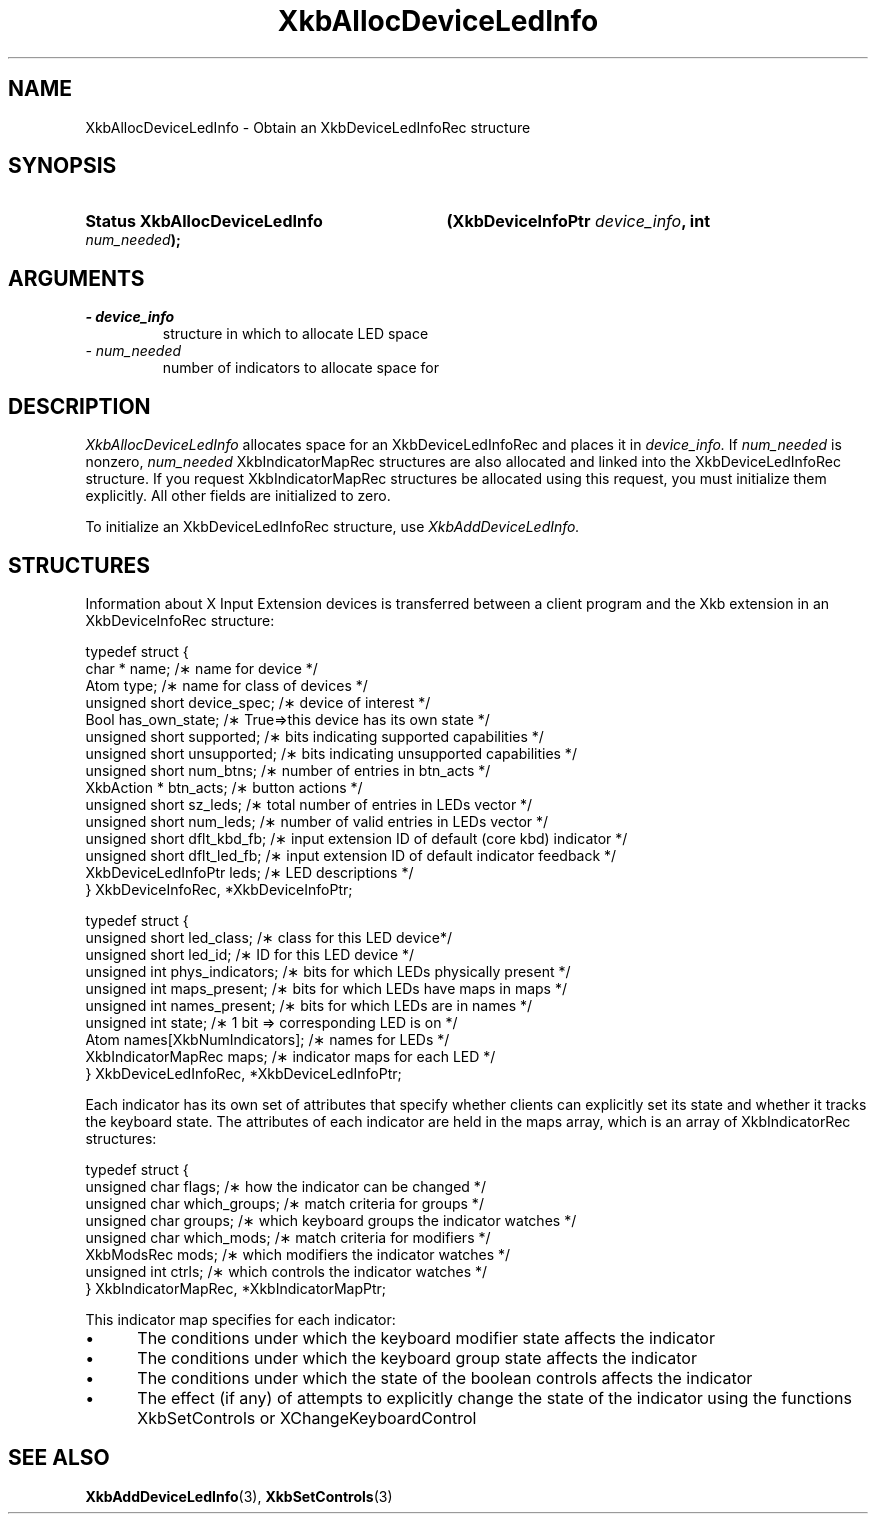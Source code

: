 '\" t
.\" Copyright 1999 Oracle and/or its affiliates. All rights reserved.
.\"
.\" Permission is hereby granted, free of charge, to any person obtaining a
.\" copy of this software and associated documentation files (the "Software"),
.\" to deal in the Software without restriction, including without limitation
.\" the rights to use, copy, modify, merge, publish, distribute, sublicense,
.\" and/or sell copies of the Software, and to permit persons to whom the
.\" Software is furnished to do so, subject to the following conditions:
.\"
.\" The above copyright notice and this permission notice (including the next
.\" paragraph) shall be included in all copies or substantial portions of the
.\" Software.
.\"
.\" THE SOFTWARE IS PROVIDED "AS IS", WITHOUT WARRANTY OF ANY KIND, EXPRESS OR
.\" IMPLIED, INCLUDING BUT NOT LIMITED TO THE WARRANTIES OF MERCHANTABILITY,
.\" FITNESS FOR A PARTICULAR PURPOSE AND NONINFRINGEMENT.  IN NO EVENT SHALL
.\" THE AUTHORS OR COPYRIGHT HOLDERS BE LIABLE FOR ANY CLAIM, DAMAGES OR OTHER
.\" LIABILITY, WHETHER IN AN ACTION OF CONTRACT, TORT OR OTHERWISE, ARISING
.\" FROM, OUT OF OR IN CONNECTION WITH THE SOFTWARE OR THE USE OR OTHER
.\" DEALINGS IN THE SOFTWARE.
.\"
.TH XkbAllocDeviceLedInfo 3 "libX11 1.6.7" "X Version 11" "XKB FUNCTIONS"
.SH NAME
XkbAllocDeviceLedInfo \- Obtain an XkbDeviceLedInfoRec structure
.SH SYNOPSIS
.HP
.B Status XkbAllocDeviceLedInfo
.BI "(\^XkbDeviceInfoPtr " "device_info" "\^,"
.BI "int " "num_needed" "\^);"
.if n .ti +5n
.if t .ti +.5i
.SH ARGUMENTS
.TP
.I \- device_info
structure in which to allocate LED space
.TP
.I \- num_needed
number of indicators to allocate space for
.SH DESCRIPTION
.LP
.I XkbAllocDeviceLedInfo 
allocates space for an XkbDeviceLedInfoRec and places it in
.I device_info. 
If 
.I num_needed 
is nonzero, 
.I num_needed 
XkbIndicatorMapRec structures are also allocated and linked into the XkbDeviceLedInfoRec structure. If you request XkbIndicatorMapRec structures be allocated using this request, you must initialize them explicitly. All other fields are initialized to zero.

To initialize an XkbDeviceLedInfoRec structure, use 
.I XkbAddDeviceLedInfo.
.SH STRUCTURES
.LP
Information about X Input Extension devices is transferred between a client program and the Xkb 
extension in an XkbDeviceInfoRec structure:
.nf

    typedef struct {
        char *               name;          /\(** name for device */
        Atom                 type;          /\(** name for class of devices */
        unsigned short       device_spec;   /\(** device of interest */
        Bool                 has_own_state; /\(** True=>this device has its own state */
        unsigned short       supported;     /\(** bits indicating supported capabilities */
        unsigned short       unsupported;   /\(** bits indicating unsupported capabilities */
        unsigned short       num_btns;      /\(** number of entries in btn_acts */
        XkbAction *          btn_acts;      /\(** button actions */
        unsigned short       sz_leds;       /\(** total number of entries in LEDs vector */
        unsigned short       num_leds;      /\(** number of valid entries in LEDs vector */
        unsigned short       dflt_kbd_fb;   /\(** input extension ID of default (core kbd) indicator */
        unsigned short       dflt_led_fb;   /\(** input extension ID of default indicator feedback */
        XkbDeviceLedInfoPtr  leds;          /\(** LED descriptions */
    } XkbDeviceInfoRec, *XkbDeviceInfoPtr;
    

    typedef struct {
        unsigned short      led_class;        /\(** class for this LED device*/
        unsigned short      led_id;           /\(** ID for this LED device */
        unsigned int        phys_indicators;  /\(** bits for which LEDs physically present */
        unsigned int        maps_present;     /\(** bits for which LEDs have maps in maps */
        unsigned int        names_present;    /\(** bits for which LEDs are in names */
        unsigned int        state;            /\(** 1 bit => corresponding LED is on */
        Atom                names[XkbNumIndicators];   /\(** names for LEDs */
        XkbIndicatorMapRec  maps;             /\(** indicator maps for each LED */
    } XkbDeviceLedInfoRec, *XkbDeviceLedInfoPtr;

.fi    
Each indicator has its own set of attributes that specify whether clients can explicitly set its state and whether it tracks the keyboard state. The attributes of each indicator are held in the maps array, which is an array of XkbIndicatorRec structures:
.nf

    typedef struct {
        unsigned char   flags;            /\(** how the indicator can be changed */
        unsigned char   which_groups;     /\(** match criteria for groups */
        unsigned char   groups;           /\(** which keyboard groups the indicator watches */
        unsigned char   which_mods;       /\(** match criteria for modifiers */
        XkbModsRec      mods;             /\(** which modifiers the indicator watches */
        unsigned int    ctrls;            /\(** which controls the indicator watches */
    } XkbIndicatorMapRec, *XkbIndicatorMapPtr;
    
.fi    
This indicator map specifies for each indicator:

.IP \(bu 5
The conditions under which the keyboard modifier state affects the indicator
.IP \(bu 5
The conditions under which the keyboard group state affects the indicator
.IP \(bu 5
The conditions under which the state of the boolean controls affects the indicator
.IP \(bu 5
The effect (if any) of attempts to explicitly change the state of the indicator using the functions XkbSetControls or XChangeKeyboardControl    
.SH "SEE ALSO"
.BR XkbAddDeviceLedInfo (3),
.BR XkbSetControls (3)
